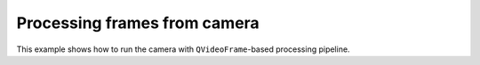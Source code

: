 Processing frames from camera
=============================

This example shows how to run the camera with ``QVideoFrame``-based processing pipeline.

.. tabs::

   .. tab:: PySide6

      .. include:: ./PySide6/frame.camera.py
         :code: python

   .. tab:: PyQt6

      .. include:: ./PyQt6/frame.camera.py
         :code: python
